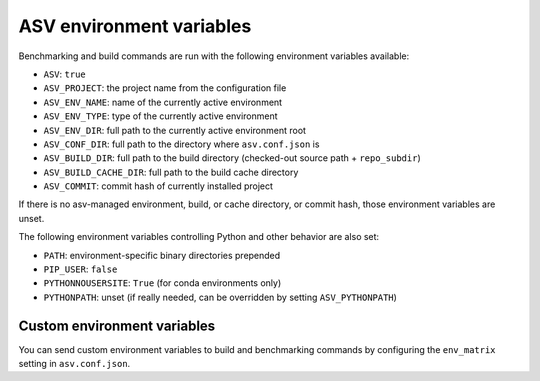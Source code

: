 ASV environment variables
=========================

Benchmarking and build commands are run with the following environment
variables available:

- ``ASV``: ``true``
- ``ASV_PROJECT``: the project name from the configuration file
- ``ASV_ENV_NAME``: name of the currently active environment
- ``ASV_ENV_TYPE``: type of the currently active environment
- ``ASV_ENV_DIR``: full path to the currently active environment root
- ``ASV_CONF_DIR``: full path to the directory where ``asv.conf.json`` is
- ``ASV_BUILD_DIR``: full path to the build directory (checked-out source path + ``repo_subdir``)
- ``ASV_BUILD_CACHE_DIR``: full path to the build cache directory
- ``ASV_COMMIT``: commit hash of currently installed project

If there is no asv-managed environment, build, or cache directory, or
commit hash, those environment variables are unset.

The following environment variables controlling Python and other
behavior are also set:

- ``PATH``: environment-specific binary directories prepended
- ``PIP_USER``: ``false``
- ``PYTHONNOUSERSITE``: ``True`` (for conda environments only)
- ``PYTHONPATH``: unset (if really needed, can be overridden by setting ``ASV_PYTHONPATH``)


Custom environment variables
----------------------------

You can send custom environment variables to build and benchmarking commands
by configuring the ``env_matrix`` setting in ``asv.conf.json``.